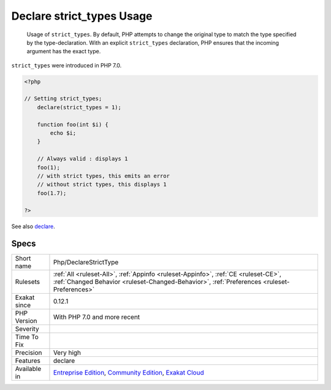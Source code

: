 .. _php-declarestricttype:

.. _declare-strict\_types-usage:

Declare strict_types Usage
++++++++++++++++++++++++++

  Usage of ``strict_types``. By default, PHP attempts to change the original type to match the type specified by the type-declaration. With an explicit ``strict_types`` declaration, PHP ensures that the incoming argument has the exact type. 

``strict_types`` were introduced in PHP 7.0.

.. code-block:: php
   
   <?php
   
   // Setting strict_types;
       declare(strict_types = 1);
   
       function foo(int $i) {
           echo $i;
       }
   
       // Always valid : displays 1
       foo(1);
       // with strict types, this emits an error
       // without strict types, this displays 1
       foo(1.7);
   
   ?>

See also `declare <https://www.php.net/manual/en/control-structures.declare.php>`_.


Specs
_____

+--------------+-----------------------------------------------------------------------------------------------------------------------------------------------------------------------------------------+
| Short name   | Php/DeclareStrictType                                                                                                                                                                   |
+--------------+-----------------------------------------------------------------------------------------------------------------------------------------------------------------------------------------+
| Rulesets     | :ref:`All <ruleset-All>`, :ref:`Appinfo <ruleset-Appinfo>`, :ref:`CE <ruleset-CE>`, :ref:`Changed Behavior <ruleset-Changed-Behavior>`, :ref:`Preferences <ruleset-Preferences>`        |
+--------------+-----------------------------------------------------------------------------------------------------------------------------------------------------------------------------------------+
| Exakat since | 0.12.1                                                                                                                                                                                  |
+--------------+-----------------------------------------------------------------------------------------------------------------------------------------------------------------------------------------+
| PHP Version  | With PHP 7.0 and more recent                                                                                                                                                            |
+--------------+-----------------------------------------------------------------------------------------------------------------------------------------------------------------------------------------+
| Severity     |                                                                                                                                                                                         |
+--------------+-----------------------------------------------------------------------------------------------------------------------------------------------------------------------------------------+
| Time To Fix  |                                                                                                                                                                                         |
+--------------+-----------------------------------------------------------------------------------------------------------------------------------------------------------------------------------------+
| Precision    | Very high                                                                                                                                                                               |
+--------------+-----------------------------------------------------------------------------------------------------------------------------------------------------------------------------------------+
| Features     | declare                                                                                                                                                                                 |
+--------------+-----------------------------------------------------------------------------------------------------------------------------------------------------------------------------------------+
| Available in | `Entreprise Edition <https://www.exakat.io/entreprise-edition>`_, `Community Edition <https://www.exakat.io/community-edition>`_, `Exakat Cloud <https://www.exakat.io/exakat-cloud/>`_ |
+--------------+-----------------------------------------------------------------------------------------------------------------------------------------------------------------------------------------+


